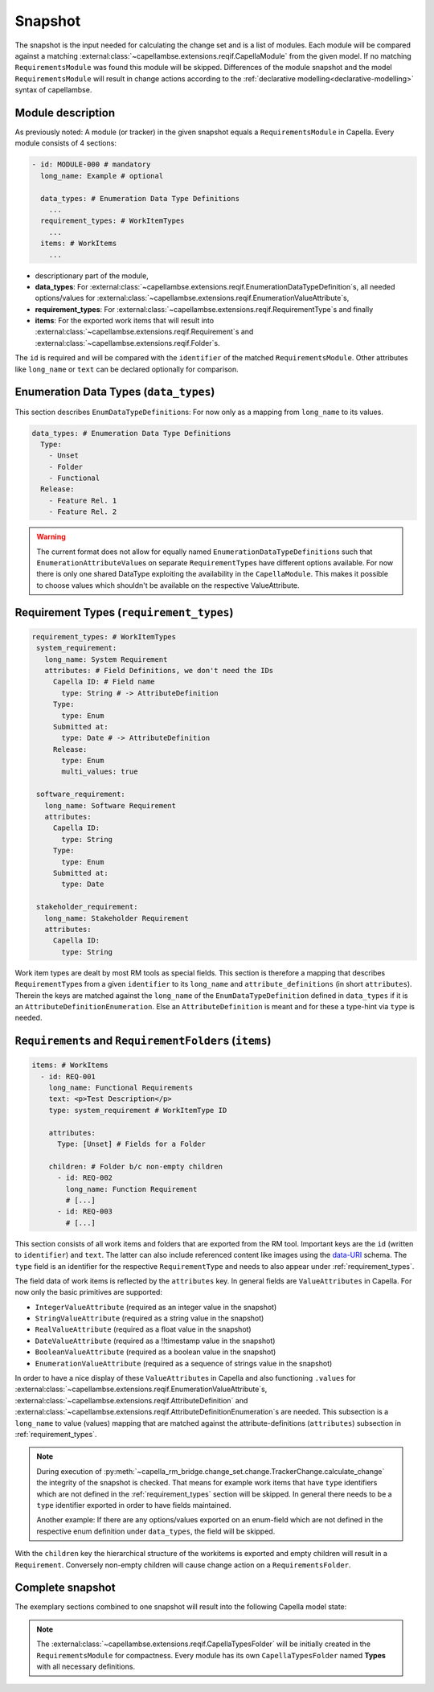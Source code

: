 ..
   SPDX-FileCopyrightText: Copyright DB Netz AG and the capella-rm-bridge contributors
   SPDX-License-Identifier: Apache-2.0

.. _snapshot:

********
Snapshot
********

The snapshot is the input needed for calculating the change set and is a list
of modules. Each module will be compared against a matching
:external:class:`~capellambse.extensions.reqif.CapellaModule`
from the given model. If no matching ``RequirementsModule`` was found this
module will be skipped. Differences of the module snapshot and the model
``RequirementsModule`` will result in change actions according to the
:ref:`declarative modelling<declarative-modelling>` syntax of capellambse.

Module description
==================
As previously noted: A module (or tracker) in the given snapshot equals a
``RequirementsModule`` in Capella. Every module consists of 4 sections:

.. code-block:: yaml

   - id: MODULE-000 # mandatory
     long_name: Example # optional

     data_types: # Enumeration Data Type Definitions
       ...
     requirement_types: # WorkItemTypes
       ...
     items: # WorkItems
       ...

- descriptionary part of the module,
- **data_types**: For
  :external:class:`~capellambse.extensions.reqif.EnumerationDataTypeDefinition`\
  s, all needed options/values for
  :external:class:`~capellambse.extensions.reqif.EnumerationValueAttribute`\
  s,
- **requirement_types**: For
  :external:class:`~capellambse.extensions.reqif.RequirementType`\ s
  and finally
- **items**: For the exported work items that will result into
  :external:class:`~capellambse.extensions.reqif.Requirement`\ s and
  :external:class:`~capellambse.extensions.reqif.Folder`\ s.

The ``id`` is required and will be compared with the ``identifier`` of the
matched ``RequirementsModule``. Other attributes like ``long_name`` or ``text``
can be declared optionally for comparison.

Enumeration Data Types (``data_types``)
=======================================

This section describes ``EnumDataTypeDefinition``\ s: For now only as a mapping
from ``long_name`` to its values.

.. code-block:: yaml

   data_types: # Enumeration Data Type Definitions
     Type:
       - Unset
       - Folder
       - Functional
     Release:
       - Feature Rel. 1
       - Feature Rel. 2

.. warning::

    The current format does not allow for equally named
    ``EnumerationDataTypeDefinition``\ s such that
    ``EnumerationAttributeValue``\ s on separate ``RequirementType``\ s have
    different options available. For now there is only one shared DataType
    exploiting the availability in the ``CapellaModule``. This makes it
    possible to choose values which shouldn't be available on the respective
    ValueAttribute.

.. _requirement_types:

Requirement Types (``requirement_types``)
=========================================

.. code-block:: yaml

   requirement_types: # WorkItemTypes
    system_requirement:
      long_name: System Requirement
      attributes: # Field Definitions, we don't need the IDs
        Capella ID: # Field name
          type: String # -> AttributeDefinition
        Type:
          type: Enum
        Submitted at:
          type: Date # -> AttributeDefinition
        Release:
          type: Enum
          multi_values: true

    software_requirement:
      long_name: Software Requirement
      attributes:
        Capella ID:
          type: String
        Type:
          type: Enum
        Submitted at:
          type: Date

    stakeholder_requirement:
      long_name: Stakeholder Requirement
      attributes:
        Capella ID:
          type: String

Work item types are dealt by most RM tools as special fields. This section is
therefore a mapping that describes ``RequirementType``\ s from a given
``identifier`` to its ``long_name`` and ``attribute_definitions`` (in short
``attributes``). Therein the keys are matched against the ``long_name`` of the
``EnumDataTypeDefinition`` defined in ``data_types`` if it is an
``AttributeDefinitionEnumeration``. Else an ``AttributeDefinition`` is meant
and for these a type-hint via ``type`` is needed.

``Requirement``\ s and ``RequirementFolder``\ s (``items``)
===========================================================

.. code-block:: yaml

   items: # WorkItems
     - id: REQ-001
       long_name: Functional Requirements
       text: <p>Test Description</p>
       type: system_requirement # WorkItemType ID

       attributes:
         Type: [Unset] # Fields for a Folder

       children: # Folder b/c non-empty children
         - id: REQ-002
           long_name: Function Requirement
           # [...]
         - id: REQ-003
           # [...]

This section consists of all work items and folders that are exported from the
RM tool. Important keys are the ``id`` (written to ``identifier``) and
``text``. The latter can also include referenced content like images using the
`data-URI`_ schema. The ``type`` field is an identifier for the respective
``RequirementType`` and needs to also appear under :ref:`requirement_types`.

.. _data-URI: https://en.wikipedia.org/wiki/Data_URI_scheme

The field data of work items is reflected by the ``attributes`` key. In general
fields are ``ValueAttributes`` in Capella. For now only the basic primitives
are supported:

- ``IntegerValueAttribute`` (required as an integer value in the snapshot)
- ``StringValueAttribute`` (required as a string value in the snapshot)
- ``RealValueAttribute`` (required as a float value in the snapshot)
- ``DateValueAttribute`` (required as a !!timestamp value in the snapshot)
- ``BooleanValueAttribute`` (required as a boolean value in the snapshot)
- ``EnumerationValueAttribute`` (required as a sequence of strings value in the
  snapshot)

In order to have a nice display of these ``ValueAttribute``\ s in Capella and
also functioning ``.values`` for
:external:class:`~capellambse.extensions.reqif.EnumerationValueAttribute`\
s, :external:class:`~capellambse.extensions.reqif.AttributeDefinition`
and
:external:class:`~capellambse.extensions.reqif.AttributeDefinitionEnumeration`\
s are needed. This subsection is a ``long_name`` to value (values) mapping that
are matched against the attribute-definitions (``attributes``) subsection in
:ref:`requirement_types`.

.. note::

  During execution of
  :py:meth:`~capella_rm_bridge.change_set.change.TrackerChange.calculate_change` the
  integrity of the snapshot is checked. That means for example work items that
  have ``type`` identifiers which are not defined in the
  :ref:`requirement_types` section will be skipped. In general there needs to
  be a ``type`` identifier exported in order to have fields maintained.

  Another example: If there are any options/values exported on an enum-field
  which are not defined in the respective enum definition under ``data_types``,
  the field will be skipped.

With the ``children`` key the hierarchical structure of the workitems is
exported and empty children will result in a ``Requirement``. Conversely
non-empty children will cause change action on a ``RequirementsFolder``.

Complete snapshot
=================

The exemplary sections combined to one snapshot will result into the following
Capella model state:

.. image:: _static/img/capella_migration.png

.. note::

  The
  :external:class:`~capellambse.extensions.reqif.CapellaTypesFolder`
  will be initially created in the ``RequirementsModule`` for compactness.
  Every module has its own ``CapellaTypesFolder`` named **Types** with all
  necessary definitions.
